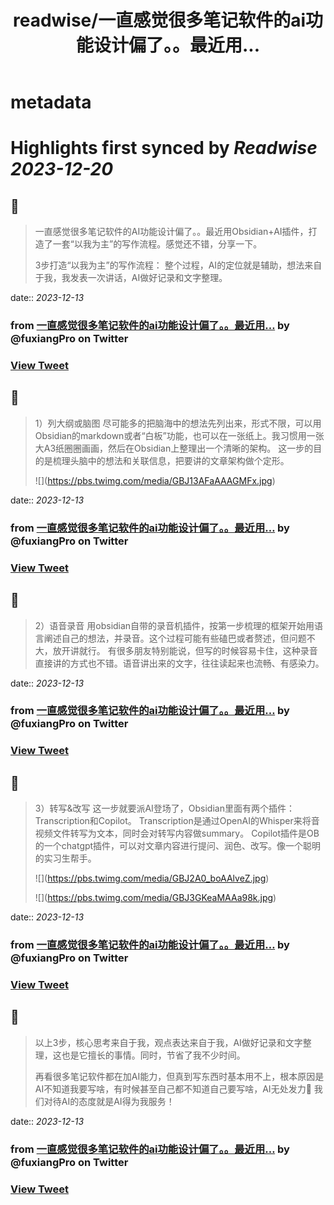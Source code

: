 :PROPERTIES:
:title: readwise/一直感觉很多笔记软件的ai功能设计偏了。。最近用...
:END:


* metadata
:PROPERTIES:
:author: [[fuxiangPro on Twitter]]
:full-title: "一直感觉很多笔记软件的ai功能设计偏了。。最近用..."
:category: [[tweets]]
:url: https://twitter.com/fuxiangPro/status/1734580043228328198
:image-url: https://pbs.twimg.com/profile_images/1646378088576749568/jQV0pTtA.jpg
:END:

* Highlights first synced by [[Readwise]] [[2023-12-20]]
** 📌
#+BEGIN_QUOTE
一直感觉很多笔记软件的AI功能设计偏了。。最近用Obsidian+AI插件，打造了一套“以我为主”的写作流程。感觉还不错，分享一下。

3步打造“以我为主”的写作流程：
整个过程，AI的定位就是辅助，想法来自于我，我发表一次讲话，AI做好记录和文字整理。 
#+END_QUOTE
    date:: [[2023-12-13]]
*** from _一直感觉很多笔记软件的ai功能设计偏了。。最近用..._ by @fuxiangPro on Twitter
*** [[https://twitter.com/fuxiangPro/status/1734580043228328198][View Tweet]]
** 📌
#+BEGIN_QUOTE
1）列大纲或脑图
尽可能多的把脑海中的想法先列出来，形式不限，可以用Obsidian的markdown或者“白板”功能，也可以在一张纸上。我习惯用一张大A3纸圈圈画画，然后在Obsidian上整理出一个清晰的架构。
这一步的目的是梳理头脑中的想法和关联信息，把要讲的文章架构做个定形。 

![](https://pbs.twimg.com/media/GBJ13AFaAAAGMFx.jpg) 
#+END_QUOTE
    date:: [[2023-12-13]]
*** from _一直感觉很多笔记软件的ai功能设计偏了。。最近用..._ by @fuxiangPro on Twitter
*** [[https://twitter.com/fuxiangPro/status/1734580045715587531][View Tweet]]
** 📌
#+BEGIN_QUOTE
2）语音录音
用obsidian自带的录音机插件，按第一步梳理的框架开始用语言阐述自己的想法，并录音。这个过程可能有些磕巴或者赘述，但问题不大，放开讲就行。
有很多朋友特别能说，但写的时候容易卡住，这种录音直接讲的方式也不错。语音讲出来的文字，往往读起来也流畅、有感染力。 
#+END_QUOTE
    date:: [[2023-12-13]]
*** from _一直感觉很多笔记软件的ai功能设计偏了。。最近用..._ by @fuxiangPro on Twitter
*** [[https://twitter.com/fuxiangPro/status/1734580048664129632][View Tweet]]
** 📌
#+BEGIN_QUOTE
3）转写&改写
这一步就要派AI登场了，Obsidian里面有两个插件：Transcription和Copilot。
Transcription是通过OpenAI的Whisper来将音视频文件转写为文本，同时会对转写内容做summary。
Copilot插件是OB的一个chatgpt插件，可以对文章内容进行提问、润色、改写。像一个聪明的实习生帮手。 

![](https://pbs.twimg.com/media/GBJ2A0_boAAlveZ.jpg) 

![](https://pbs.twimg.com/media/GBJ3GKeaMAAa98k.jpg) 
#+END_QUOTE
    date:: [[2023-12-13]]
*** from _一直感觉很多笔记软件的ai功能设计偏了。。最近用..._ by @fuxiangPro on Twitter
*** [[https://twitter.com/fuxiangPro/status/1734580051264610559][View Tweet]]
** 📌
#+BEGIN_QUOTE
以上3步，核心思考来自于我，观点表达来自于我，AI做好记录和文字整理，这也是它擅长的事情。同时，节省了我不少时间。

再看很多笔记软件都在加AI能力，但真到写东西时基本用不上，根本原因是AI不知道我要写啥，有时候甚至自己都不知道自己要写啥，AI无处发力🤣
我们对待AI的态度就是AI得为我服务！ 
#+END_QUOTE
    date:: [[2023-12-13]]
*** from _一直感觉很多笔记软件的ai功能设计偏了。。最近用..._ by @fuxiangPro on Twitter
*** [[https://twitter.com/fuxiangPro/status/1734580055194710393][View Tweet]]